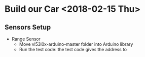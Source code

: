 * Build our Car <2018-02-15 Thu>
** Sensors Setup
   - Range Sensor
     + Move vl53l0x-arduino-master folder into Arduino library
     + Run the test code: the test code gives the address to

